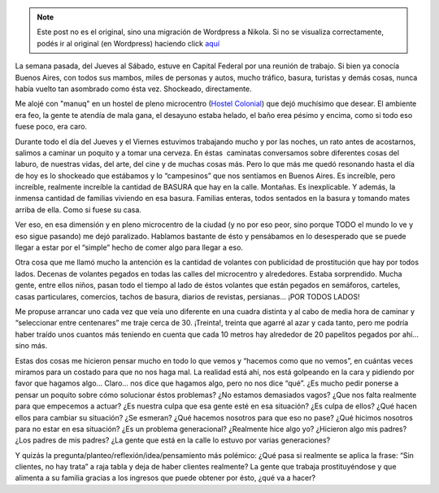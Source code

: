 .. link:
.. description:
.. tags: viaje
.. date: 2012/10/19 17:15:06
.. title: Malas costumbres aceptadas
.. slug: malas-costumbres-aceptadas


.. note::

   Este post no es el original, sino una migración de Wordpress a
   Nikola. Si no se visualiza correctamente, podés ir al original (en
   Wordpress) haciendo click aquí_

.. _aquí: http://humitos.wordpress.com/2012/10/19/malas-costumbres-aceptadas/


.. image:: http://humitos.files.wordpress.com/2012/10/dsc_6357.jpg
   :width: 580px
   :target: http://humitos.files.wordpress.com/2012/10/dsc_6357.jpg

La semana pasada, del Jueves al Sábado, estuve en Capital Federal por
una reunión de trabajo. Si bien ya conocía Buenos Aires, con todos sus
mambos, miles de personas y autos, mucho tráfico, basura, turistas y
demás cosas, nunca había vuelto tan asombrado como ésta vez. Shockeado,
directamente.

Me alojé con "manuq" en un hostel de pleno microcentro (`Hostel
Colonial <http://www.hostelcolonial.com.ar/>`__) que dejó muchísimo que
desear. El ambiente era feo, la gente te atendía de mala gana, el
desayuno estaba helado, el baño erea pésimo y encima, como si todo eso
fuese poco, era caro.

Durante todo el día del Jueves y el Viernes estuvimos trabajando mucho y
por las noches, un rato antes de acostarnos, salimos a caminar un
poquito y a tomar una cerveza. En éstas  caminatas conversamos sobre
diferentes cosas del laburo, de nuestras vidas, del arte, del cine y de
muchas cosas más. Pero lo que más me quedó resonando hasta el día de hoy
es lo shockeado que estábamos y lo “campesinos” que nos sentíamos en
Buenos Aires. Es increíble, pero increíble, realmente increíble la
cantidad de BASURA que hay en la calle. Montañas. Es inexplicable. Y
además, la inmensa cantidad de familias viviendo en esa basura. Familias
enteras, todos sentados en la basura y tomando mates arriba de ella.
Como si fuese su casa.

Ver eso, en esa dimensión y en pleno microcentro de la ciudad (y no por
eso peor, sino porque TODO el mundo lo ve y eso sigue pasando) me dejó
paralizado. Hablamos bastante de ésto y pensábamos en lo desesperado que
se puede llegar a estar por el “simple” hecho de comer algo para llegar
a eso.

Otra cosa que me llamó mucho la antención es la cantidad de volantes con
publicidad de prostitución que hay por todos lados. Decenas de volantes
pegados en todas las calles del microcentro y alrededores. Estaba
sorprendido. Mucha gente, entre ellos niños, pasan todo el tiempo al
lado de éstos volantes que están pegados en semáforos, carteles, casas
particulares, comercios, tachos de basura, diarios de revistas,
persianas... ¡POR TODOS LADOS!

Me propuse arrancar uno cada vez que veía uno diferente en una cuadra
distinta y al cabo de media hora de caminar y “seleccionar entre
centenares” me traje cerca de 30. ¡Treinta!, treinta que agarré al azar
y cada tanto, pero me podría haber traído unos cuantos más teniendo en
cuenta que cada 10 metros hay alrededor de 20 papelitos pegados por
ahí... sino más.

Estas dos cosas me hicieron pensar mucho en todo lo que vemos y “hacemos
como que no vemos”, en cuántas veces miramos para un costado para que no
nos haga mal. La realidad está ahí, nos está golpeando en la cara y
pidiendo por favor que hagamos algo... Claro... nos dice que hagamos
algo, pero no nos dice “qué”. ¿Es mucho pedir ponerse a pensar un
poquito sobre cómo solucionar éstos problemas? ¿No estamos demasiados
vagos? ¿Que nos falta realmente para que empecemos a actuar? ¿Es nuestra
culpa que esa gente esté en esa situación? ¿Es culpa de ellos? ¿Qué
hacen ellos para cambiar su situación? ¿Se esmeran? ¿Qué hacemos
nosotros para que eso no pase? ¿Qué hicimos nosotros para no estar en
esa situación? ¿Es un problema generacional? ¿Realmente hice algo yo?
¿Hicieron algo mis padres? ¿Los padres de mis padres? ¿La gente que está
en la calle lo estuvo por varias generaciones?

Y quizás la pregunta/planteo/reflexión/idea/pensamiento más polémico:
¿Qué pasa si realmente se aplica la frase: “Sin clientes, no hay trata”
a raja tabla y deja de haber clientes realmente? La gente que trabaja
prostituyéndose y que alimenta a su familia gracias a los ingresos que
puede obtener por ésto, ¿qué va a hacer?

